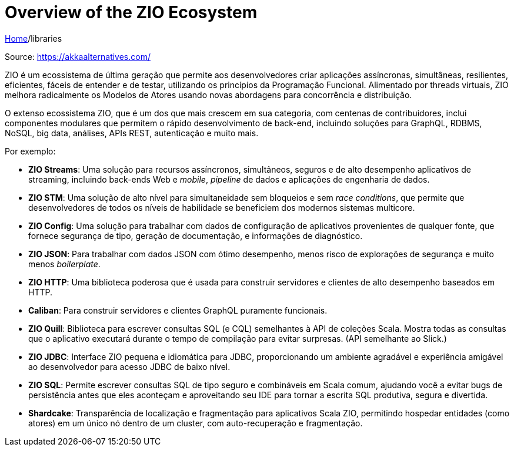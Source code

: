 = Overview of the ZIO Ecosystem

link:../index.adoc[Home]/libraries

Source: https://akkaalternatives.com/

ZIO é um ecossistema de última geração que permite aos desenvolvedores criar aplicações assíncronas, simultâneas, resilientes, eficientes, fáceis de entender e de testar, utilizando os princípios da Programação Funcional. Alimentado por threads virtuais, ZIO melhora radicalmente os Modelos de Atores usando novas abordagens para concorrência e distribuição.

O extenso ecossistema ZIO, que é um dos que mais crescem em sua categoria, com centenas de contribuidores, inclui componentes modulares que permitem o rápido desenvolvimento de back-end, incluindo soluções para GraphQL, RDBMS, NoSQL, big data, análises, APIs REST, autenticação e muito mais.

Por exemplo:

* *ZIO Streams*: Uma solução para recursos assíncronos, simultâneos, seguros e de alto desempenho aplicativos de streaming, incluindo back-ends Web e _mobile_, _pipeline_ de dados e aplicações de engenharia de dados.
* *ZIO STM*: Uma solução de alto nível para simultaneidade sem bloqueios e sem _race conditions_, que permite que desenvolvedores de todos os níveis de habilidade se beneficiem dos modernos sistemas multicore.
* *ZIO Config*: Uma solução para trabalhar com dados de configuração de aplicativos provenientes de qualquer fonte, que fornece segurança de tipo, geração de documentação, e informações de diagnóstico.
* *ZIO JSON*: Para trabalhar com dados JSON com ótimo desempenho, menos risco de explorações de segurança e muito menos _boilerplate_.
* *ZIO HTTP*: Uma biblioteca poderosa que é usada para construir servidores e clientes de alto desempenho baseados em HTTP.
* *Caliban*: Para construir servidores e clientes GraphQL puramente funcionais.
* *ZIO Quill*: Biblioteca para escrever consultas SQL (e CQL) semelhantes à API de coleções Scala. Mostra todas as consultas que o aplicativo executará durante o tempo de compilação para evitar surpresas. (API semelhante ao Slick.)
* *ZIO JDBC*: Interface ZIO pequena e idiomática para JDBC, proporcionando um ambiente agradável e experiência amigável ao desenvolvedor para acesso JDBC de baixo nível.
* *ZIO SQL*: Permite escrever consultas SQL de tipo seguro e combináveis em Scala comum, ajudando você a evitar bugs de persistência antes que eles aconteçam e aproveitando seu IDE para tornar a escrita SQL produtiva, segura e divertida.
* *Shardcake*: Transparência de localização e fragmentação para aplicativos Scala ZIO, permitindo hospedar entidades (como atores) em um único nó dentro de um cluster, com auto-recuperação e fragmentação.
